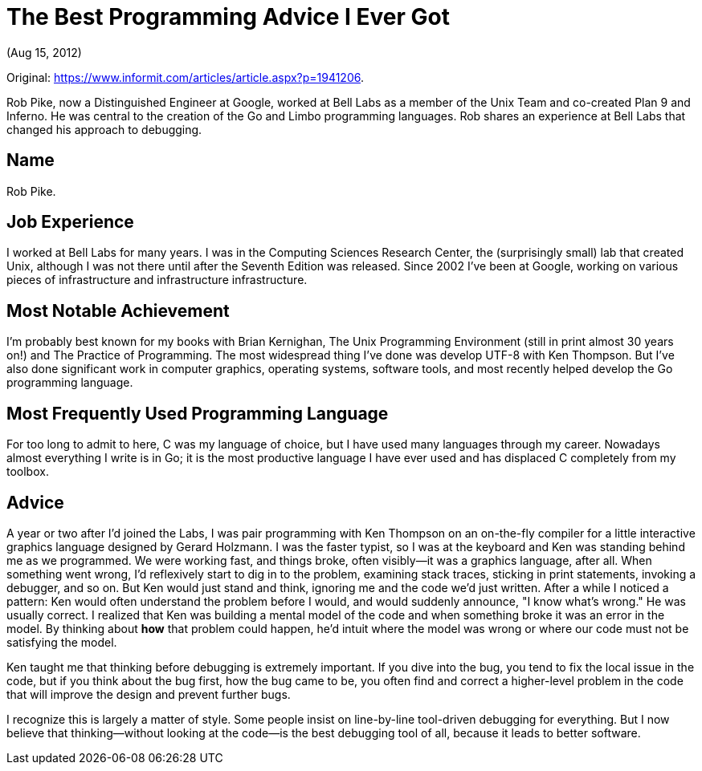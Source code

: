= The Best Programming Advice I Ever Got

(Aug 15, 2012)

Original: https://www.informit.com/articles/article.aspx?p=1941206.

Rob Pike, now a Distinguished Engineer at Google, worked at Bell Labs as a member of the Unix Team
and co-created Plan 9 and Inferno. He was central to the creation of the Go and Limbo programming
languages. Rob shares an experience at Bell Labs that changed his approach to debugging.

== Name

Rob Pike.

== Job Experience

I worked at Bell Labs for many years. I was in the Computing Sciences Research Center, the
(surprisingly small) lab that created Unix, although I was not there until after the Seventh Edition
was released. Since 2002 I've been at Google, working on various pieces of infrastructure and
infrastructure infrastructure.

== Most Notable Achievement

I'm probably best known for my books with Brian Kernighan, The Unix Programming Environment (still
in print almost 30 years on!) and The Practice of Programming. The most widespread thing I've done
was develop UTF-8 with Ken Thompson. But I've also done significant work in computer graphics,
operating systems, software tools, and most recently helped develop the Go programming language.

== Most Frequently Used Programming Language

For too long to admit to here, C was my language of choice, but I have used many languages through
my career. Nowadays almost everything I write is in Go; it is the most productive language I have
ever used and has displaced C completely from my toolbox.

== Advice

A year or two after I'd joined the Labs, I was pair programming with Ken Thompson on an on-the-fly
compiler for a little interactive graphics language designed by Gerard Holzmann. I was the faster
typist, so I was at the keyboard and Ken was standing behind me as we programmed. We were working
fast, and things broke, often visibly--it was a graphics language, after all. When something went
wrong, I'd reflexively start to dig in to the problem, examining stack traces, sticking in print
statements, invoking a debugger, and so on. But Ken would just stand and think, ignoring me and the
code we'd just written. After a while I noticed a pattern: Ken would often understand the problem
before I would, and would suddenly announce, "I know what's wrong." He was usually correct. I
realized that Ken was building a mental model of the code and when something broke it was an error
in the model. By thinking about *how* that problem could happen, he'd intuit where the model was
wrong or where our code must not be satisfying the model.

Ken taught me that thinking before debugging is extremely important. If you dive into the bug, you
tend to fix the local issue in the code, but if you think about the bug first, how the bug came to
be, you often find and correct a higher-level problem in the code that will improve the design and
prevent further bugs.

I recognize this is largely a matter of style. Some people insist on line-by-line tool-driven
debugging for everything. But I now believe that thinking--without looking at the code--is the best
debugging tool of all, because it leads to better software.

